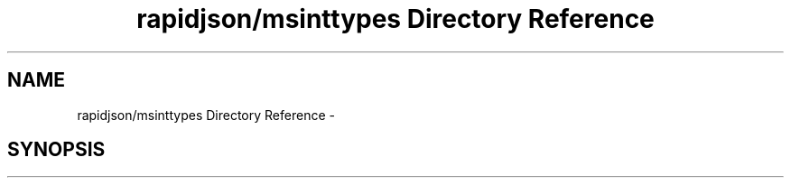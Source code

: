 .TH "rapidjson/msinttypes Directory Reference" 3 "Thu Nov 3 2016" "Version 0.9" "EXASockets" \" -*- nroff -*-
.ad l
.nh
.SH NAME
rapidjson/msinttypes Directory Reference \- 
.SH SYNOPSIS
.br
.PP

